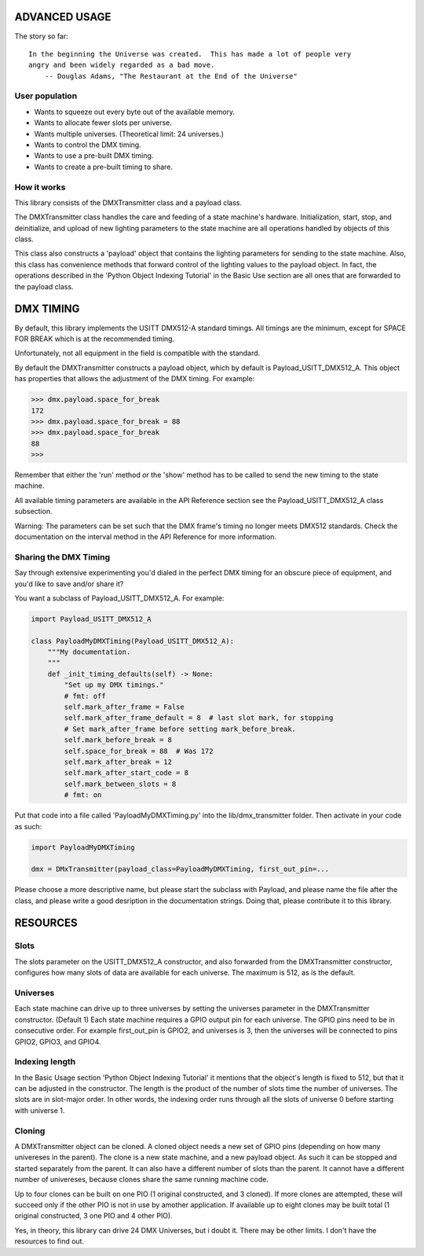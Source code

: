 ADVANCED USAGE
==============

The story so far::

    In the beginning the Universe was created.  This has made a lot of people very
    angry and been widely regarded as a bad move.
        -- Douglas Adams, "The Restaurant at the End of the Universe"

User population
---------------
* Wants to squeeze out every byte out of the available memory.
* Wants to allocate fewer slots per universe.
* Wants multiple universes. (Theoretical limit: 24 universes.)
* Wants to control the DMX timing.
* Wants to use a pre-built DMX timing.
* Wants to create a pre-built timing to share.

How it works
------------
This library consists of the DMXTransmitter class and a payload class.

The DMXTransmitter class handles the care and feeding of a state
machine's hardware. Initialization, start, stop, and deinitialize,
and upload of new lighting parameters to the state machine are all
operations handled by objects of this class.

This class also constructs a 'payload' object that contains the lighting
parameters for sending to the state machine. Also, this class has convenience
methods that forward control of the lighting values to the payload object.
In fact, the operations described in the 'Python Object Indexing Tutorial' in
the Basic Use section are all ones that are forwarded to the payload class.

DMX TIMING
==========
By default, this library implements the USITT DMX512-A standard timings.
All timings are the minimum, except for SPACE FOR BREAK which is at the
recommended timing.

Unfortunately, not all equipment in the field is compatible with the standard.

By default the DMXTransmitter constructs a payload object, which by default is
Payload_USITT_DMX512_A. This object has properties that allows the adjustment
of the DMX timing. For example:

.. code-block:: Python

   >>> dmx.payload.space_for_break
   172
   >>> dmx.payload.space_for_break = 88
   >>> dmx.payload.space_for_break
   88
   >>>

Remember that either the 'run' method or the 'show' method has to be
called to send the new timing to the state machine.

All available timing parameters are available in the API Reference section
see the Payload_USITT_DMX512_A class subsection.

Warning: The parameters can be set such that the DMX frame's timing no longer
meets DMX512 standards. Check the documentation on the interval method in
the API Reference for more information.

Sharing the DMX Timing
----------------------
Say through extensive experimenting you'd dialed in the perfect DMX timing
for an obscure piece of equipment, and you'd like to save and/or share it?

You want a subclass of Payload_USITT_DMX512_A. For example:

.. code-block:: Python

   import Payload_USITT_DMX512_A

   class PayloadMyDMXTiming(Payload_USITT_DMX512_A):
       """My documentation.
       """
       def _init_timing_defaults(self) -> None:
           "Set up my DMX timings."
           # fmt: off
           self.mark_after_frame = False
           self.mark_after_frame_default = 8  # last slot mark, for stopping
           # Set mark_after_frame before setting mark_before_break.
           self.mark_before_break = 8
           self.space_for_break = 88  # Was 172
           self.mark_after_break = 12
           self.mark_after_start_code = 8
           self.mark_between_slots = 8
           # fmt: on

Put that code into a file called 'PayloadMyDMXTiming.py' into the
lib/dmx_transmitter folder. Then activate in your code as such:

.. code-block:: Python

    import PayloadMyDMXTiming

    dmx = DMxTransmitter(payload_class=PayloadMyDMXTiming, first_out_pin=...

Please choose a more descriptive name, but please start the subclass with Payload,
and please name the file after the class, and please write a good desription
in the documentation strings. Doing that, please contribute it to this library.

RESOURCES
=========

Slots
-----
The slots parameter on the USITT_DMX512_A constructor, and also forwarded
from the DMXTransmitter constructor, configures how many slots of data
are available for each universe. The maximum is 512, as is the default.

Universes
---------
Each state machine can drive up to three universes by setting the universes
parameter in the DMXTransmitter constructor. (Default 1) Each state machine
requires a GPIO output pin for each universe. The GPIO pins need to be in
consecutive order. For example first_out_pin is GPIO2, and universes is 3,
then the universes will be connected to pins GPIO2, GPIO3, and GPIO4.

Indexing length
---------------
In the Basic Usage section 'Python Object Indexing Tutorial' it mentions that
the object's length is fixed to 512, but that it can be adjusted in the
constructor. The length is the product of the number of slots time the
number of universes. The slots are in slot-major order. In other words,
the indexing order runs through all the slots of universe 0 before
starting with universe 1.

Cloning
-------
A DMXTransmitter object can be cloned. A cloned object needs a new set of
GPIO pins (depending on how many univereses in the parent). The clone is a
new state machine, and a new payload object. As such it can be stopped
and started separately from the parent. It can also have a different number
of slots than the parent. It cannot have a different number of univereses,
because clones share the same running machine code.

Up to four clones can be built on one PIO (1 original constructed, and 3 cloned).
If more clones are attempted, these will succeed only if the other PIO is
not in use by amother application. If available up to eight clones may be
built total (1 original constructed, 3 one PIO and 4 other PIO).

Yes, in theory, this library can drive 24 DMX Universes, but i doubt it.
There may be other limits. I don't have the resources to find out.
